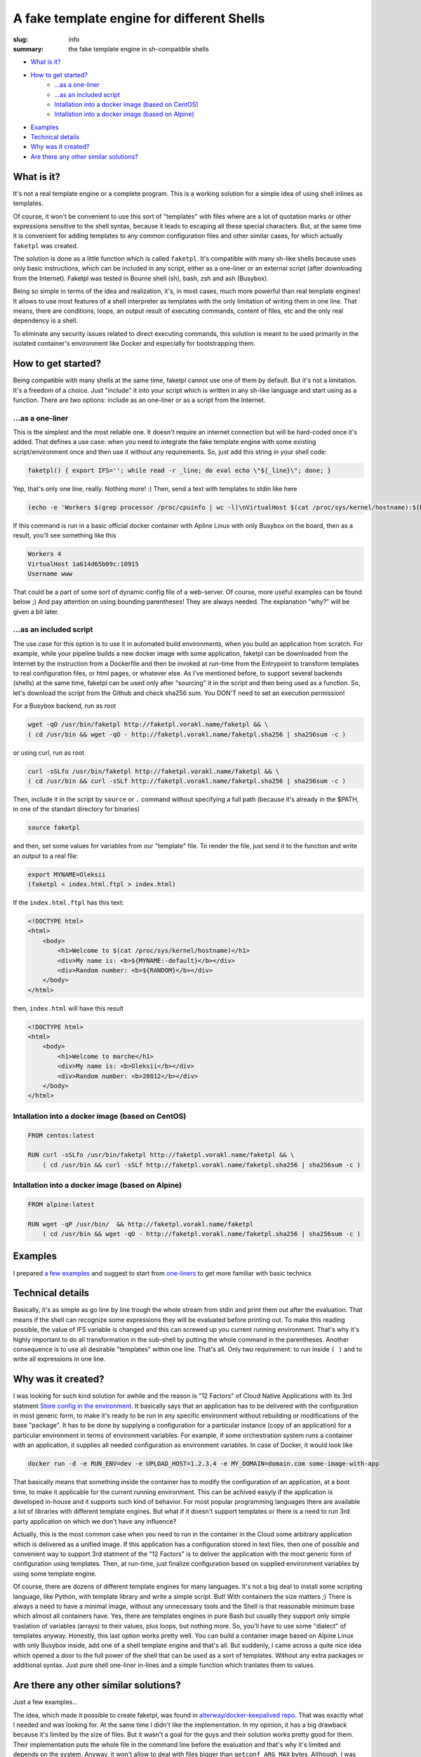 
A fake template engine for different Shells
###########################################

:slug: info
:summary: the fake template engine in sh-compatible shells

|build-status|

* `What is it?`_
* `How to get started?`_
    * `...as a one-liner`_
    * `...as an included script`_
    * `Intallation into a docker image (based on CentOS)`_
    * `Intallation into a docker image (based on Alpine)`_
* `Examples`_
* `Technical details`_
* `Why was it created?`_
* `Are there any other similar solutions?`_



What is it?
===========

It's not a real template engine or a complete program.
This is a working solution for a simple idea of using shell inlines as templates.

Of course, it won't be convenient to use this sort of "templates" with files where are a lot of quotation marks or other expressions sensitive to the shell syntax, because it leads to escaping all these special characters. But, at the same time it is convenient for adding templates to any common configuration files and other similar cases, for which actually ``faketpl`` was created.

The solution is done as a little function which is called ``faketpl``. It's compatible with many sh-like shells because uses only basic instructions, which can be included in any script, either as a one-liner or an external script (after downloading from the Internet). Faketpl was tested in Bourne shell (sh), bash, zsh and ash (Busybox).

Being so simple in terms of the idea and realization, it's, in most cases, much more powerful than real template engines! It allows to use most features of a shell interpreter as templates with the only limitation of writing them in one line. That means, there are conditions, loops, an output result of executing commands, content of files, etc and the only real dependency is a shell.

To eliminate any security issues related to direct executing commands, this solution is meant to be used primarily in the isolated container's environment like Docker and especially for bootstrapping them.

How to get started?
===================

Being compatible with many shells at the same time, faketpl cannot use one of them by default. But it's not a limitation. It's a freedom of a choice. Just "include" it into your script which is written in any sh-like language and start using as a function. There are two options: include as an one-liner or as a script from the Internet.

...as a one-liner
-----------------

This is the simplest and the most reliable one. It doesn't require an internet connection but will be hard-coded once it's added. That defines a use case: when you need to integrate the fake template engine with some existing script/environment once and then use it without any requirements. So, just add this string in your shell code:

.. code-block:: bash

    faketpl() { export IFS=''; while read -r _line; do eval echo \"${_line}\"; done; }

Yep, that's only one line, really. Nothing more! :)
Then, send a text with templates to stdin like here

.. code-block:: bash
    
    (echo -e 'Workers $(grep processor /proc/cpuinfo | wc -l)\nVirtualHost $(cat /proc/sys/kernel/hostname):${RANDOM}\nUsername ${SRV_NAME:-www}' | faketpl)

If this command is run in a basic official docker container with Apline Linux with only Busybox on the board, then as a result, you'll see something like this

.. code-block:: bash

    Workers 4
    VirtualHost 1a614d65b09c:10915
    Username www

That could be a part of some sort of dynamic config file of a web-server. Of course, more useful examples can be found below ;) And pay attention on using bounding parentheses! They are always needed. The explanation "why?" will be given a bit later.

...as an included script
------------------------

The use case for this option is to use it in automated build environments, when you build an application from scratch. For example, while your pipeline builds a new docker image with some application, faketpl can be downloaded from the Internet by the instruction from a Dockerfile and then be invoked at run-time from the Entrypoint to transform templates to real configuration files, or html pages, or whatever else. As I've mentioned before, to support several backends (shells) at the same time, faketpl can be used only after "sourcing" it in the script and then being used as a function. 
So, let's download the script from the Github and check sha256 sum.
You DON'T need to set an execution permission!

For a Busybox backend, run as root

.. code-block:: bash

    wget -qO /usr/bin/faketpl http://faketpl.vorakl.name/faketpl && \
    ( cd /usr/bin && wget -qO - http://faketpl.vorakl.name/faketpl.sha256 | sha256sum -c )

or using curl, run as root

.. code-block:: bash

    curl -sSLfo /usr/bin/faketpl http://faketpl.vorakl.name/faketpl && \
    ( cd /usr/bin && curl -sSLf http://faketpl.vorakl.name/faketpl.sha256 | sha256sum -c )

Then, include it in the script by ``source`` or ``.`` command without specifying a full path (because it's already in the $PATH, in one of the standart directory for binaries)

.. code-block:: bash

    source faketpl

and then, set some values for variables from our "template" file. To render the file, just send it to the function and write an output to a real file:

.. code-block:: bash

    export MYNAME=Oleksii
    (faketpl < index.html.ftpl > index.html)

If the ``index.html.ftpl`` has this text:

.. code-block:: html

    <!DOCTYPE html>
    <html>
        <body>
            <h1>Welcome to $(cat /proc/sys/kernel/hostname)</h1>
            <div>My name is: <b>${MYNAME:-default}</b></div>
            <div>Random number: <b>${RANDOM}</b></div>
        </body>
    </html>


then, ``index.html`` will have this result

.. code-block:: html

    <!DOCTYPE html>
    <html>
        <body>
            <h1>Welcome to marche</h1>
            <div>My name is: <b>Oleksii</b></div>
            <div>Random number: <b>20812</b></div>
        </body>
    </html>

Intallation into a docker image (based on CentOS)
-------------------------------------------------

.. code-block:: bash

    FROM centos:latest

    RUN curl -sSLfo /usr/bin/faketpl http://faketpl.vorakl.name/faketpl && \
        ( cd /usr/bin && curl -sSLf http://faketpl.vorakl.name/faketpl.sha256 | sha256sum -c )


Intallation into a docker image (based on Alpine)
-------------------------------------------------

.. code-block:: bash

    FROM alpine:latest

    RUN wget -qP /usr/bin/  && http://faketpl.vorakl.name/faketpl
        ( cd /usr/bin && wget -qO - http://faketpl.vorakl.name/faketpl.sha256 | sha256sum -c )


Examples
========

I prepared `a few examples`_ and suggest to start from `one-liners`_ to get more familiar with basic technics


Technical details
=================

Basically, it's as simple as go line by line trough the whole stream from stdin and print them out after the evaluation. That means if the shell can recognize some expressions they will be evaluated before printing out. To make this reading possible, the value of IFS variable is changed and this can screwed up you current running environment. That's why it's highly important to do all transformation in the sub-shell by putting the whole command in the parentheses. Another consequence is to use all desirable "templates" within one line. That's all. Only two requirement: to run inside ``( )`` and to write all expressions in one line.


Why was it created?
===================

I was looking for such kind solution for awhile and the reason is "12 Factors" of Cloud Native Applications with its 3rd statment `Store config in the environment`_. It basically says that an application has to be delivered with the configuration in most generic form, to make it's ready to be run in any specific environment without rebuilding or modifications of the base "package". It has to be done by supplying a configuration for a particular instance (copy of an application) for a particular environment in terms of environment variables. For example, if some orchestration system runs a container with an application, it supplies all needed configuration as environment variables. In case of Docker, it would look like

.. code-block:: bash

    docker run -d -e RUN_ENV=dev -e UPLOAD_HOST=1.2.3.4 -e MY_DOMAIN=domain.com some-image-with-app

That basically means that something inside the container has to modify the configuration of an application, at a boot time,
to make it applicable for the current running environment. This can be achived easyly if the application is developed in-house and it supports such kind of behavior. For most popular programming languages there are available a lot of libraries with different template engines. But what if it doesn't support templates or there is a need to run 3rd party application on which we don't have any influence?

Actually, this is the most common case when you need to run in the container in the Cloud some arbitrary application which is delivered as a unified image. If this application has a configuration stored in text files, then one of possible and convenient way to support 3rd statment of the "12 Factors" is to deliver the application with the most generic form of configuration using templates. Then, at run-time, just finalize configuration based on supplied environment variables by using some template engine.

Of course, there are dozens of different template engines for many languages. It's not a big deal to install some scripting language, like Python, with template library and write a simple script. But! With containers the size matters ;) There is always a need to have a minimal image, without any unnecessary tools and the Shell is that reasonable minimum base which almost all containers have. Yes, there are templates engines in pure Bash but usually they support only simple traslation of variables (arrays) to their values, plus loops, but nothing more. So, you'll have to use some "dialect" of templates anyway. Honestly, this last option works pretty well. You can build a container image based on Alpine Linux with only Busybox inside, add one of a shell template engine and that's all. But suddenly, I came across a quite nice idea which opened a door to the full power of the shell that can be used as a sort of templates. Without any extra packages or additional syntax. Just pure shell one-liner in-lines and a simple function which tranlates them to values.



Are there any other similar solutions?
======================================

Just a few examples... 

The idea, which made it possible to create faketpl, was found in `alterway/docker-keepalived repo`_. That was exactly what I needed and was looking for. At the same time I didn't like the implementation. In my opinion, it has a big drawback because it's limited by the size of files. But it wasn't a goal for the guys and their solution works pretty good for them. Their implementation puts the whole file in the command line before the evaluation and that's why it's limited and depends on the system. Anyway, it won't allow to deal with files bigger than ``getconf ARG_MAX`` bytes. Although, I was needed a scalable solution.

In the repo with `the official docker image of Nginx`_ maintainers added a similar functionality of configuring Nginx using simple variables as templates. For this purpose they use ``envsubst`` tool from the ``gettext`` package. It works fine but supports substituting only simple variables like ${var}. There is no possibility to set default values like ${var:-defult} or use other features of a shell.

The Authors of HAProxy_ included the same feature directly in the application. There is an ability to use environment variables inside the configuration files without a need to run any external tools. That's really useful because you can inject them from the file before running the main process of HAProxy but it's limited only by using "flat" variables. There are no arrays, loops, etc. It's impossile, for instance, to build the whole config file with all backends from a little template. The example of how to do this using faketpl can be found below.

.. Links

.. _`a few examples`: https://github.com/vorakl/FakeTpl/tree/master/examples
.. _`one-liners`: https://github.com/vorakl/FakeTpl/tree/master/examples/one-liners
.. _`alterway/docker-keepalived repo`: https://github.com/alterway/docker-keepalived
.. _`the official docker image of Nginx`: https://github.com/nginxinc/docker-nginx
.. _`Store config in the environment`: https://12factor.net/config
.. _HAProxy: http://www.haproxy.org/
.. |build-status| image:: https://api.travis-ci.org/vorakl/FakeTpl.png
   :target: https://travis-ci.org/vorakl/FakeTpl
   :alt: Travis CI: continuous integration status
